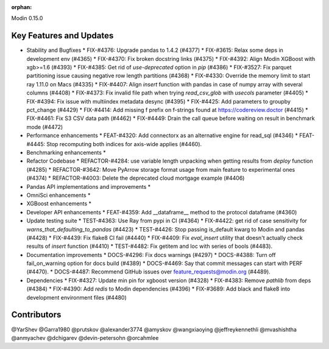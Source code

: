 :orphan:

Modin 0.15.0

Key Features and Updates
------------------------

* Stability and Bugfixes
  * FIX-#4376: Upgrade pandas to 1.4.2 (#4377)
  * FIX-#3615: Relax some deps in development env (#4365)
  * FIX-#4370: Fix broken docstring links (#4375)
  * FIX-#4392: Align Modin XGBoost with xgb>=1.6 (#4393)
  * FIX-#4385: Get rid of `use-deprecated` option in `pip` (#4386)
  * FIX-#3527: Fix parquet partitioning issue causing negative row length partitions (#4368)
  * FIX-#4330: Override the memory limit to start ray 1.11.0 on Macs (#4335)
  * FIX-#4407: Align `insert` function with pandas in case of numpy array with several columns (#4408)
  * FIX-#4373: Fix invalid file path when trying `read_csv_glob` with `usecols` parameter (#4405)
  * FIX-#4394: Fix issue with multiindex metadata desync (#4395)
  * FIX-#4425: Add parameters to groupby pct_change (#4429)
  * FIX-#4414: Add missing f prefix on f-strings found at https://codereview.doctor (#4415)
  * FIX-#4461: Fix S3 CSV data path (#4462)
  * FIX-#4449: Drain the call queue before waiting on result in benchmark mode (#4472)
* Performance enhancements
  * FEAT-#4320: Add connectorx as an alternative engine for read_sql (#4346)
  * FEAT-#4445: Stop recomputing both indices for axis-wide applies (#4460).
* Benchmarking enhancements
  *
* Refactor Codebase
  * REFACTOR-#4284: use variable length unpacking when getting results from `deploy` function (#4285)
  * REFACTOR-#3642: Move PyArrow storage format usage from main feature to experimental ones (#4374)
  * REFACTOR-#4003: Delete the deprecated cloud mortgage example (#4406)
* Pandas API implementations and improvements
  *
* OmniSci enhancements
  *
* XGBoost enhancements
  *
* Developer API enhancements
  * FEAT-#4359: Add __dataframe__ method to the protocol dataframe (#4360)
* Update testing suite
  * TEST-#4363: Use Ray from pypi in CI (#4364)
  * FIX-#4422: get rid of case sensitivity for `warns_that_defaulting_to_pandas` (#4423)
  * TEST-#4426: Stop passing is_default kwarg to Modin and pandas (#4428)
  * FIX-#4439: Fix flake8 CI fail (#4440)
  * FIX-#4409: Fix `eval_insert` utility that doesn't actually check results of `insert` function (#4410)
  * TEST-#4482: Fix getitem and loc with series of bools (#4483).
* Documentation improvements
  * DOCS-#4296: Fix docs warnings (#4297)
  * DOCS-#4388: Turn off fail_on_warning option for docs build (#4389)
  * DOCS-#4469: Say that commit messages can start with PERF (#4470).
  * DOCS-#4487: Recommend GitHub issues over feature_requests@modin.org (#4489).
* Dependencies
  * FIX-#4327: Update min pin for xgboost version (#4328)
  * FIX-#4383: Remove `pathlib` from deps (#4384)
  * FIX-#4390: Add `redis` to Modin dependencies (#4396)
  * FIX-#3689: Add black and flake8 into development environment files (#4480)

Contributors
------------
@YarShev
@Garra1980
@prutskov
@alexander3774
@amyskov
@wangxiaoying
@jeffreykennethli
@mvashishtha
@anmyachev
@dchigarev
@devin-petersohn
@orcahmlee